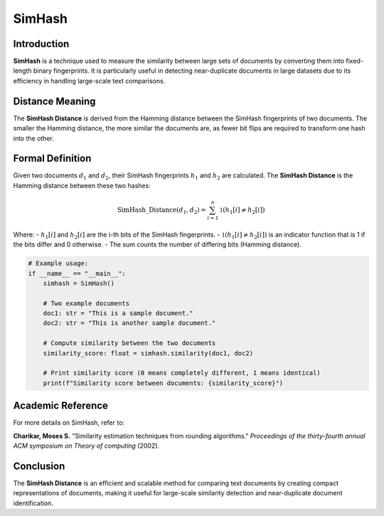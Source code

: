 SimHash
=======

Introduction
------------
**SimHash** is a technique used to measure the similarity between large sets of documents by converting them into fixed-length binary fingerprints. It is particularly useful in detecting near-duplicate documents in large datasets due to its efficiency in handling large-scale text comparisons.

Distance Meaning
----------------
The **SimHash Distance** is derived from the Hamming distance between the SimHash fingerprints of two documents. The smaller the Hamming distance, the more similar the documents are, as fewer bit flips are required to transform one hash into the other.

Formal Definition
-----------------
Given two documents :math:`d_1` and :math:`d_2`, their SimHash fingerprints :math:`h_1` and :math:`h_2` are calculated. The **SimHash Distance** is the Hamming distance between these two hashes:

.. math::
    \text{SimHash\_Distance}(d_1, d_2) = \sum_{i=1}^{n} \mathbb{1}(h_1[i] \neq h_2[i])

Where:
- :math:`h_1[i]` and :math:`h_2[i]` are the i-th bits of the SimHash fingerprints.
- :math:`\mathbb{1}(h_1[i] \neq h_2[i])` is an indicator function that is 1 if the bits differ and 0 otherwise.
- The sum counts the number of differing bits (Hamming distance).

.. code-block:: python


    # Example usage:
    if __name__ == "__main__":
        simhash = SimHash()

        # Two example documents
        doc1: str = "This is a sample document."
        doc2: str = "This is another sample document."

        # Compute similarity between the two documents
        similarity_score: float = simhash.similarity(doc1, doc2)

        # Print similarity score (0 means completely different, 1 means identical)
        print(f"Similarity score between documents: {similarity_score}")

Academic Reference
------------------
For more details on SimHash, refer to:

**Charikar, Moses S.** "Similarity estimation techniques from rounding algorithms." *Proceedings of the thirty-fourth annual ACM symposium on Theory of computing* (2002).

Conclusion
----------
The **SimHash Distance** is an efficient and scalable method for comparing text documents by creating compact representations of documents, making it useful for large-scale similarity detection and near-duplicate document identification.
